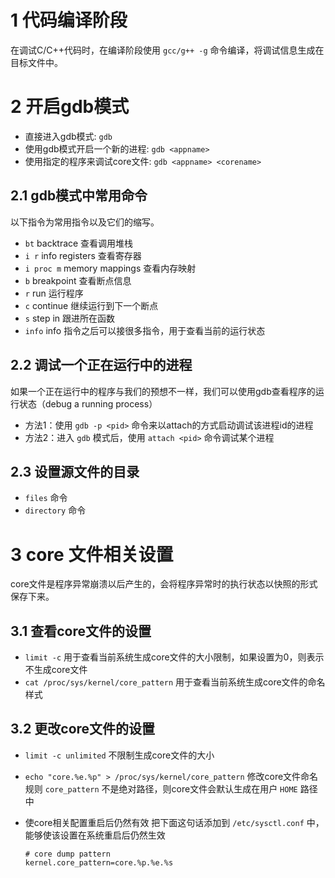 #+BEGIN_COMMENT
.. title: linux下使用gdb的调试技巧
.. slug: debug-with-gdb-on-linux
.. date: 2017-10-24 8:58:25 UTC+08:00
.. tags: linux, gdb
.. category: 
.. link: 
.. description: 
.. type: text
#+END_COMMENT


* 1 代码编译阶段
在调试C/C++代码时，在编译阶段使用 =gcc/g++ -g= 命令编译，将调试信息生成在目标文件中。

* 2 开启gdb模式
- 直接进入gdb模式: =gdb= 
- 使用gdb模式开启一个新的进程: =gdb <appname>=
- 使用指定的程序来调试core文件: =gdb <appname> <corename>=

** 2.1 gdb模式中常用命令
以下指令为常用指令以及它们的缩写。
- =bt= backtrace 查看调用堆栈
- =i r= info registers 查看寄存器
- =i proc m= memory mappings 查看内存映射
- =b= breakpoint 查看断点信息
- =r= run 运行程序
- =c= continue 继续运行到下一个断点
- =s= step in 跟进所在函数
- =info= info 指令之后可以接很多指令，用于查看当前的运行状态

** 2.2 调试一个正在运行中的进程
如果一个正在运行中的程序与我们的预想不一样，我们可以使用gdb查看程序的运行状态（debug a running process）
- 方法1：使用 =gdb -p <pid>= 命令来以attach的方式启动调试该进程id的进程
- 方法2：进入 =gdb= 模式后，使用 =attach <pid>= 命令调试某个进程

** 2.3 设置源文件的目录
- =files= 命令
- =directory= 命令

* 3 core 文件相关设置
core文件是程序异常崩溃以后产生的，会将程序异常时的执行状态以快照的形式保存下来。

** 3.1 查看core文件的设置
+ =limit -c=
  用于查看当前系统生成core文件的大小限制，如果设置为0，则表示不生成core文件
+ =cat /proc/sys/kernel/core_pattern=
  用于查看当前系统生成core文件的命名样式

** 3.2 更改core文件的设置
+ =limit -c unlimited= 不限制生成core文件的大小
+ =echo "core.%e.%p" > /proc/sys/kernel/core_pattern= 修改core文件命名规则
  =core_pattern= 不是绝对路径，则core文件会默认生成在用户 =HOME= 路径中
+ 使core相关配置重启后仍然有效
  把下面这句话添加到 =/etc/sysctl.conf= 中，能够使该设置在系统重启后仍然生效
  #+BEGIN_SRC shell
  # core dump pattern
  kernel.core_pattern=core.%p.%e.%s  
  #+END_SRC

